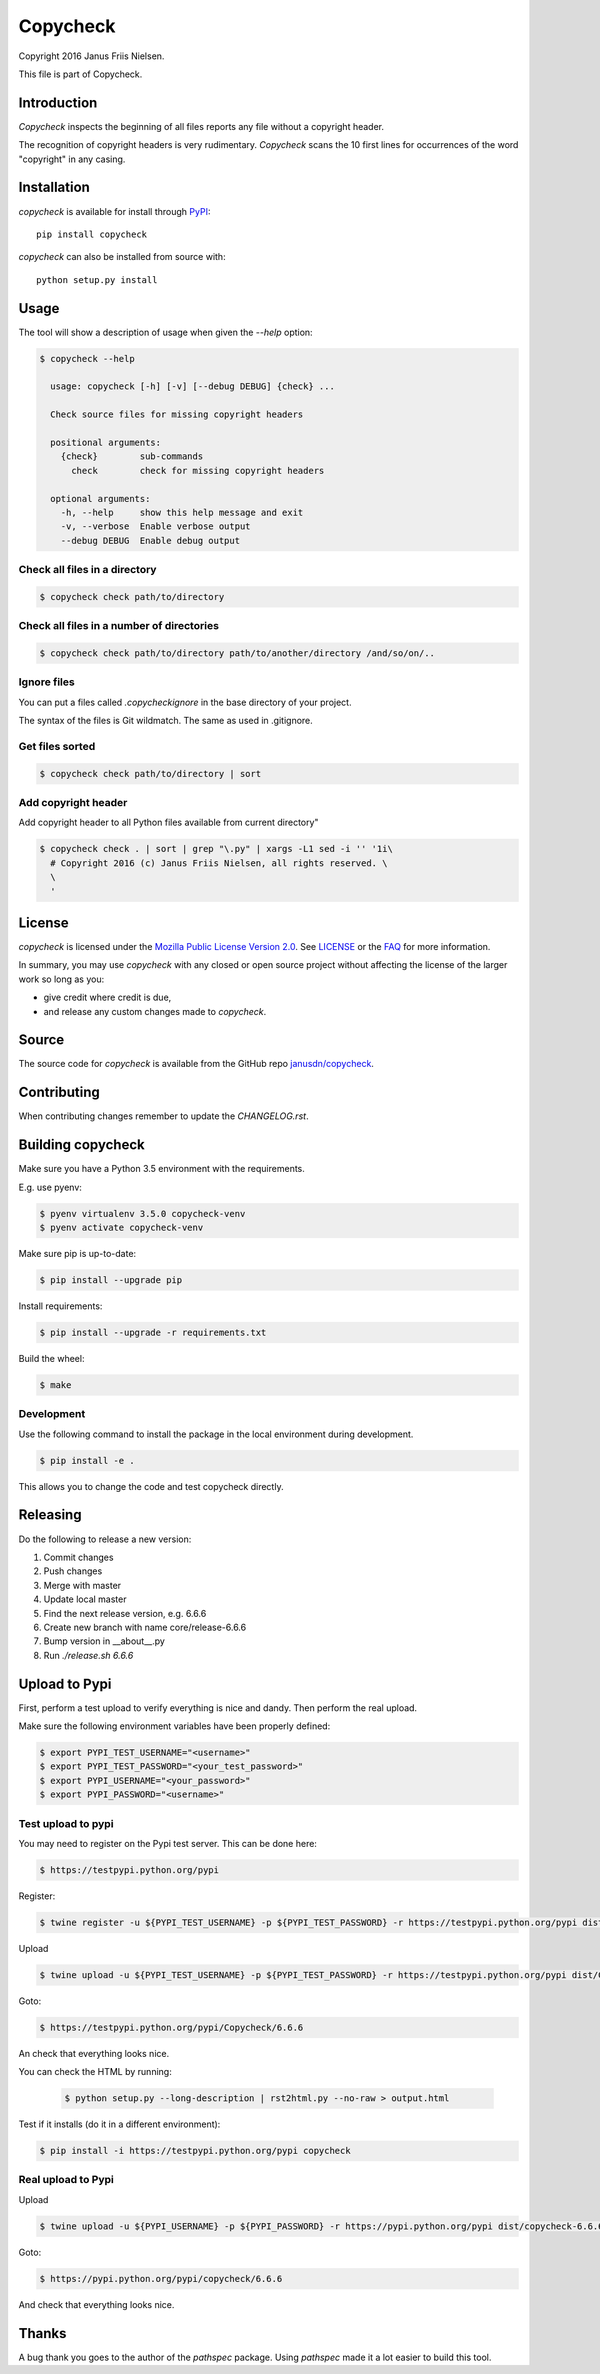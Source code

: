 Copycheck
=========

Copyright 2016 Janus Friis Nielsen.

This file is part of Copycheck.

Introduction
------------
*Copycheck* inspects the beginning of all files reports any file without a copyright
header.

The recognition of copyright headers is very rudimentary. *Copycheck* scans the 
10 first lines for occurrences of the word "copyright" in any casing.


Installation
------------

*copycheck* is available for install through `PyPI`_::

  pip install copycheck

*copycheck* can also be installed from source with::

  python setup.py install

.. _`PyPI`: http://pypi.python.org/pypi/copycheck
.. _`setuptools`: https://pypi.python.org/pypi/setuptools


Usage
-----

The tool will show a description of usage when given the 
`--help` option:

.. code-block:: bash
    
    $ copycheck --help

      usage: copycheck [-h] [-v] [--debug DEBUG] {check} ...

      Check source files for missing copyright headers

      positional arguments:
        {check}        sub-commands
          check        check for missing copyright headers

      optional arguments:
        -h, --help     show this help message and exit
        -v, --verbose  Enable verbose output
        --debug DEBUG  Enable debug output

Check all files in a directory
~~~~~~~~~~~~~~~~~~~~~~~~~~~~~~

.. code-block:: bash

    $ copycheck check path/to/directory


Check all files in a number of directories
~~~~~~~~~~~~~~~~~~~~~~~~~~~~~~~~~~~~~~~~~~

.. code-block:: bash

    $ copycheck check path/to/directory path/to/another/directory /and/so/on/..


Ignore files
~~~~~~~~~~~~

You can put a files called `.copycheckignore` in the base directory of your 
project.

The syntax of the files is Git wildmatch. The same as used in .gitignore.

Get files sorted
~~~~~~~~~~~~~~~~

.. code-block:: bash

    $ copycheck check path/to/directory | sort


Add copyright header
~~~~~~~~~~~~~~~~~~~~

Add copyright header to all Python files available from current directory"

.. code-block:: bash

    $ copycheck check . | sort | grep "\.py" | xargs -L1 sed -i '' '1i\
      # Copyright 2016 (c) Janus Friis Nielsen, all rights reserved. \
      \
      '


License
-------

*copycheck* is licensed under the `Mozilla Public License Version 2.0`_. See
`LICENSE`_ or the `FAQ`_ for more information.

In summary, you may use *copycheck* with any closed or open source project
without affecting the license of the larger work so long as you:

- give credit where credit is due,

- and release any custom changes made to *copycheck*.

.. _`Mozilla Public License Version 2.0`: http://www.mozilla.org/MPL/2.0
.. _`LICENSE`: LICENSE
.. _`FAQ`: http://www.mozilla.org/MPL/2.0/FAQ.html


Source
------

The source code for *copycheck* is available from the GitHub repo
`janusdn/copycheck`_.

.. _`janusdn/copycheck`: https://github.com/janusdn/copycheck


Contributing
------------

When contributing changes remember to update the `CHANGELOG.rst`.


Building copycheck
------------------
Make sure you have a Python 3.5 environment with the requirements. 

E.g. use pyenv:

.. code-block:: bash
    
    $ pyenv virtualenv 3.5.0 copycheck-venv
    $ pyenv activate copycheck-venv

Make sure pip is up-to-date:

.. code-block:: bash
    
    $ pip install --upgrade pip

Install requirements:

.. code-block:: bash
    
    $ pip install --upgrade -r requirements.txt

Build the wheel:

.. code-block:: bash
    
    $ make


Development
~~~~~~~~~~~

Use the following command to install the package in the local 
environment during development.

.. code-block:: bash
    
    $ pip install -e .

This allows you to change the code and test copycheck
directly.


Releasing
---------

Do the following to release a new version:

1. Commit changes
2. Push changes
3. Merge with master
4. Update local master
5. Find the next release version, e.g. 6.6.6
6. Create new branch with name core/release-6.6.6
7. Bump version in __about__.py
8. Run `./release.sh 6.6.6`

Upload to Pypi
--------------
First, perform a test upload to verify everything is nice and dandy.
Then perform the real upload.

Make sure the following environment variables have been properly defined:

.. code-block:: bash
    
    $ export PYPI_TEST_USERNAME="<username>"
    $ export PYPI_TEST_PASSWORD="<your_test_password>"
    $ export PYPI_USERNAME="<your_password>"
    $ export PYPI_PASSWORD="<username>"


Test upload to pypi
~~~~~~~~~~~~~~~~~~~

You may need to register on the Pypi test server. This can be done here:

.. code-block:: bash
    
    $ https://testpypi.python.org/pypi


Register:

.. code-block:: bash
    
    $ twine register -u ${PYPI_TEST_USERNAME} -p ${PYPI_TEST_PASSWORD} -r https://testpypi.python.org/pypi dist/Copycheck-6.6.6-py3-none-any.whl

Upload

.. code-block:: bash
    
    $ twine upload -u ${PYPI_TEST_USERNAME} -p ${PYPI_TEST_PASSWORD} -r https://testpypi.python.org/pypi dist/Copycheck-6.6.6-py3-none-any.whl

Goto:

.. code-block:: bash
    
    $ https://testpypi.python.org/pypi/Copycheck/6.6.6

An check that everything looks nice.

You can check the HTML by running:

 .. code-block:: bash
    
    $ python setup.py --long-description | rst2html.py --no-raw > output.html 


Test if it installs (do it in a different environment):

.. code-block:: bash
    
    $ pip install -i https://testpypi.python.org/pypi copycheck

Real upload to Pypi
~~~~~~~~~~~~~~~~~~~

Upload

.. code-block:: bash
    
    $ twine upload -u ${PYPI_USERNAME} -p ${PYPI_PASSWORD} -r https://pypi.python.org/pypi dist/copycheck-6.6.6-py3-none-any.whl

Goto:

.. code-block:: bash
    
    $ https://pypi.python.org/pypi/copycheck/6.6.6

And check that everything looks nice.

Thanks
------
A bug thank you goes to the author of the *pathspec* package. Using *pathspec* 
made it a lot easier to build this tool.
